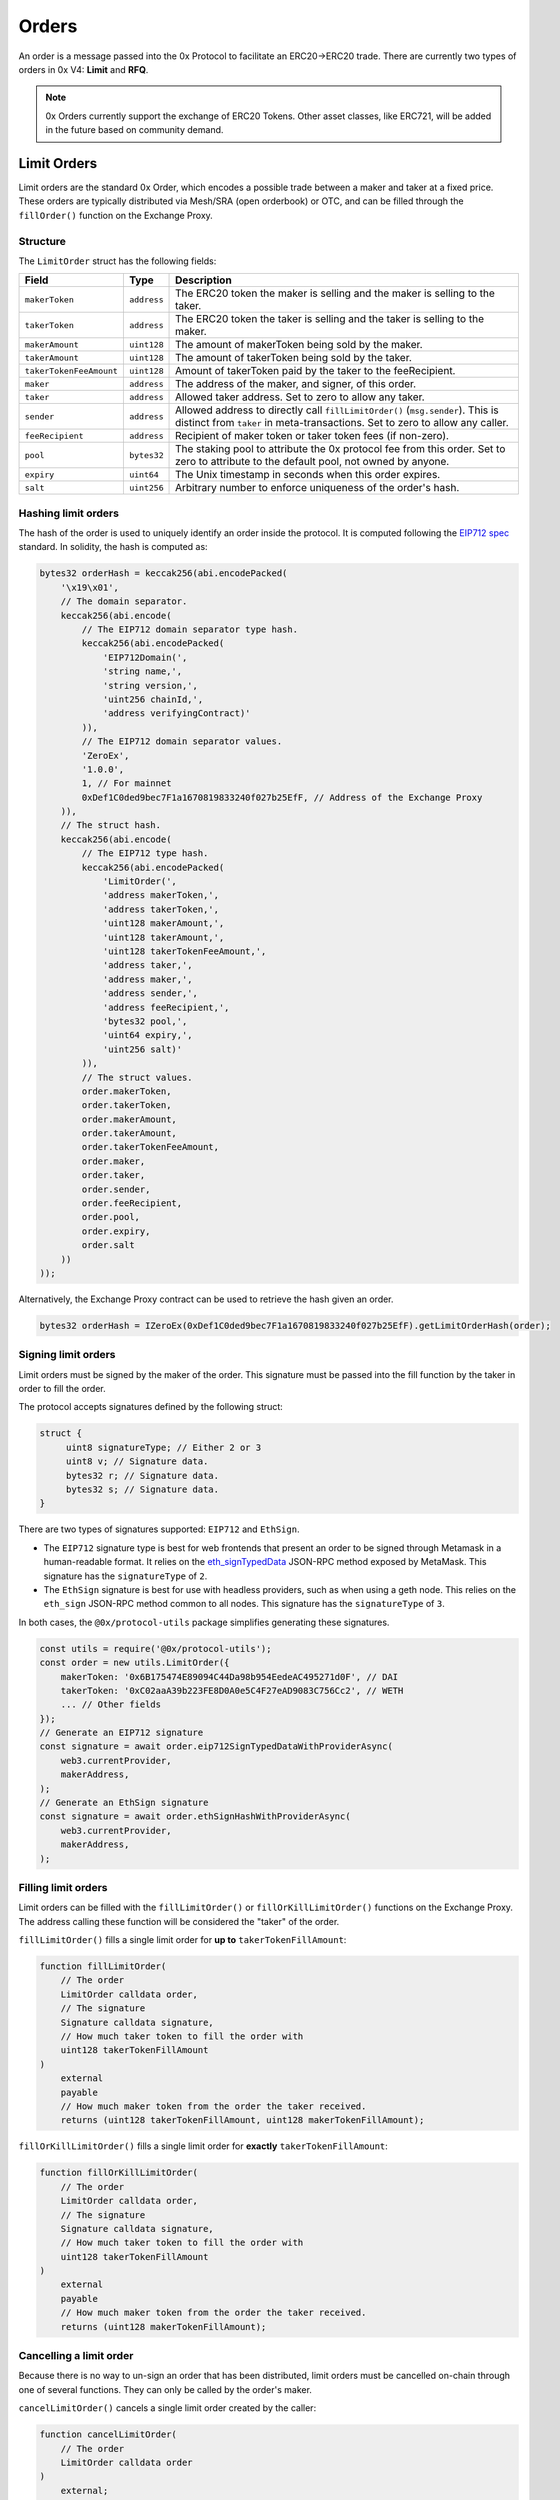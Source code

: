 ######
Orders
######

An order is a message passed into the 0x Protocol to facilitate an ERC20->ERC20 trade. There are currently two types of orders in 0x V4: **Limit** and **RFQ**.

.. note::
    0x Orders currently support the exchange of ERC20 Tokens. Other asset classes, like ERC721,
    will be added in the future based on community demand.

Limit Orders
==============

Limit orders are the standard 0x Order, which encodes a possible trade between a maker and taker at a fixed price. These orders are typically distributed via Mesh/SRA (open orderbook) or OTC, and can be filled through the ``fillOrder()`` function on the Exchange Proxy.

Structure
---------

The ``LimitOrder`` struct has the following fields:

+--------------------------+-------------+-----------------------------------------------------------------------------+
| Field                    | Type        | Description                                                                 |
+==========================+=============+=============================================================================+
| ``makerToken``           | ``address`` | The ERC20 token the maker is selling and the maker is selling to the taker. |
+--------------------------+-------------+-----------------------------------------------------------------------------+
| ``takerToken``           | ``address`` | The ERC20 token the taker is selling and the taker is selling to the maker. |
+--------------------------+-------------+-----------------------------------------------------------------------------+
| ``makerAmount``          | ``uint128`` | The amount of makerToken being sold by the maker.                           |
+--------------------------+-------------+-----------------------------------------------------------------------------+
| ``takerAmount``          | ``uint128`` | The amount of takerToken being sold by the taker.                           |
+--------------------------+-------------+-----------------------------------------------------------------------------+
| ``takerTokenFeeAmount``  | ``uint128`` | Amount of takerToken paid by the taker to the feeRecipient.                 |
+--------------------------+-------------+-----------------------------------------------------------------------------+
| ``maker``                | ``address`` | The address of the maker, and signer, of this order.                        |
+--------------------------+-------------+-----------------------------------------------------------------------------+
| ``taker``                | ``address`` | Allowed taker address. Set to zero to allow any taker.                      |
+--------------------------+-------------+-----------------------------------------------------------------------------+
| ``sender``               | ``address`` | Allowed address to directly call ``fillLimitOrder()`` (``msg.sender``).     |
|                          |             | This is distinct from ``taker`` in meta-transactions.                       |
|                          |             | Set to zero to allow any caller.                                            |
+--------------------------+-------------+-----------------------------------------------------------------------------+
| ``feeRecipient``         | ``address`` | Recipient of maker token or taker token fees (if non-zero).                 |
+--------------------------+-------------+-----------------------------------------------------------------------------+
| ``pool``                 | ``bytes32`` | The staking pool to attribute the 0x protocol fee from this order.          |
|                          |             | Set to zero to attribute to the default pool, not owned by anyone.          |
+--------------------------+-------------+-----------------------------------------------------------------------------+
| ``expiry``               | ``uint64``  | The Unix timestamp in seconds when this order expires.                      |
+--------------------------+-------------+-----------------------------------------------------------------------------+
| ``salt``                 | ``uint256`` | Arbitrary number to enforce uniqueness of the order's hash.                 |
+--------------------------+-------------+-----------------------------------------------------------------------------+

Hashing limit orders
--------------------

The hash of the order is used to uniquely identify an order inside the protocol. It is computed following the `EIP712 spec <https://github.com/ethereum/EIPs/blob/master/EIPS/eip-712.md>`_ standard. In solidity, the hash is computed as:

.. code-block:: solidity

    bytes32 orderHash = keccak256(abi.encodePacked(
        '\x19\x01',
        // The domain separator.
        keccak256(abi.encode(
            // The EIP712 domain separator type hash.
            keccak256(abi.encodePacked(
                'EIP712Domain(',
                'string name,',
                'string version,',
                'uint256 chainId,',
                'address verifyingContract)'
            )),
            // The EIP712 domain separator values.
            'ZeroEx',
            '1.0.0',
            1, // For mainnet
            0xDef1C0ded9bec7F1a1670819833240f027b25EfF, // Address of the Exchange Proxy
        )),
        // The struct hash.
        keccak256(abi.encode(
            // The EIP712 type hash.
            keccak256(abi.encodePacked(
                'LimitOrder(',
                'address makerToken,',
                'address takerToken,',
                'uint128 makerAmount,',
                'uint128 takerAmount,',
                'uint128 takerTokenFeeAmount,',
                'address taker,',
                'address maker,',
                'address sender,',
                'address feeRecipient,',
                'bytes32 pool,',
                'uint64 expiry,',
                'uint256 salt)'
            )),
            // The struct values.
            order.makerToken,
            order.takerToken,
            order.makerAmount,
            order.takerAmount,
            order.takerTokenFeeAmount,
            order.maker,
            order.taker,
            order.sender,
            order.feeRecipient,
            order.pool,
            order.expiry,
            order.salt
        ))
    ));

Alternatively, the Exchange Proxy contract can be used to retrieve the hash given an order.

.. code-block:: solidity

    bytes32 orderHash = IZeroEx(0xDef1C0ded9bec7F1a1670819833240f027b25EfF).getLimitOrderHash(order);

Signing limit orders
--------------------

Limit orders must be signed by the maker of the order. This signature must be passed into the fill function by the taker in order to fill the order.

The protocol accepts signatures defined by the following struct:

.. code-block:: solidity

    struct {
         uint8 signatureType; // Either 2 or 3
         uint8 v; // Signature data.
         bytes32 r; // Signature data.
         bytes32 s; // Signature data.
    }

There are two types of signatures supported: ``EIP712`` and ``EthSign``.

* The ``EIP712`` signature type is best for web frontends that present an order to be signed through Metamask in a human-readable format. It relies on the `eth_signTypedData <https://github.com/ethereum/EIPs/blob/master/EIPS/eip-712.md#specification-of-the-eth_signtypeddata-json-rpc>`_ JSON-RPC method exposed by MetaMask. This signature has the ``signatureType`` of ``2``.
* The ``EthSign`` signature is best for use with headless providers, such as when using a geth node. This relies on the ``eth_sign`` JSON-RPC method common to all nodes. This signature has the ``signatureType`` of ``3``.

In both cases, the ``@0x/protocol-utils`` package simplifies generating these signatures.

.. code-block:: javascript

   const utils = require('@0x/protocol-utils');
   const order = new utils.LimitOrder({
       makerToken: '0x6B175474E89094C44Da98b954EedeAC495271d0F', // DAI
       takerToken: '0xC02aaA39b223FE8D0A0e5C4F27eAD9083C756Cc2', // WETH
       ... // Other fields
   });
   // Generate an EIP712 signature
   const signature = await order.eip712SignTypedDataWithProviderAsync(
       web3.currentProvider,
       makerAddress,
   );
   // Generate an EthSign signature
   const signature = await order.ethSignHashWithProviderAsync(
       web3.currentProvider,
       makerAddress,
   );

Filling limit orders
--------------------

Limit orders can be filled with the ``fillLimitOrder()`` or ``fillOrKillLimitOrder()`` functions on the Exchange Proxy. The address calling these function will be considered the "taker" of the order.


``fillLimitOrder()`` fills a single limit order for **up to** ``takerTokenFillAmount``:

.. code-block:: solidity

    function fillLimitOrder(
        // The order
        LimitOrder calldata order,
        // The signature
        Signature calldata signature,
        // How much taker token to fill the order with
        uint128 takerTokenFillAmount
    )
        external
        payable
        // How much maker token from the order the taker received.
        returns (uint128 takerTokenFillAmount, uint128 makerTokenFillAmount);

``fillOrKillLimitOrder()`` fills a single limit order for **exactly** ``takerTokenFillAmount``:

.. code-block:: solidity

    function fillOrKillLimitOrder(
        // The order
        LimitOrder calldata order,
        // The signature
        Signature calldata signature,
        // How much taker token to fill the order with
        uint128 takerTokenFillAmount
    )
        external
        payable
        // How much maker token from the order the taker received.
        returns (uint128 makerTokenFillAmount);

Cancelling a limit order
------------------------

Because there is no way to un-sign an order that has been distributed, limit orders must be cancelled on-chain through one of several functions. They can only be called by the order's maker.

``cancelLimitOrder()`` cancels a single limit order created by the caller:

.. code-block:: solidity

    function cancelLimitOrder(
        // The order
        LimitOrder calldata order
    )
        external;

``batchCancelLimitOrders()`` cancels multiple limit orders created by the caller:

.. code-block:: solidity

    function batchCancelLimitOrders(
        // The orders
        LimitOrder[] calldata orders
    )
        external;

``cancelLimitPairOrders()`` will cancel all limit orders created by the caller with with a maker and taker token pair and a ``salt`` field < the ``salt`` provided. Subsequent calls to this function with the same tokens must provide a ``salt`` >= the last call to succeed.

.. code-block:: solidity

    function cancelLimitPairLimitOrders(
        address makerToken,
        address takerToken,
        uint256 salt;
    )
        external;

``batchCancelLimitPairOrders()`` performs multiple ``cancelLimitPairOrders()`` at once. Each respective index across arrays is equivalent to a single call.

.. code-block:: solidity

    function batchCancelLimitPairOrders(
        address[] makerTokens,
        address[] takerTokens,
        uint256[] salts;
    )
        external;

Getting the status of a limit order
-----------------------------------

The Exchange Proxy exposes a function ``getLimitOrderInfo()`` to query information about a limit order, such as its fillable state and how much it has been filled by.

.. code-block:: solidity

    enum OrderStatus {
        INVALID,
        FILLABLE,
        FILLED,
        CANCELLED,
        EXPIRED
    }

    struct OrderInfo {
        // The order hash.
        bytes32 orderHash;
        // Current state of the order.
        OrderStatus status;
        // How much taker token has been filled in the order.
        uint128 takerTokenFilledAmount;
    }

    function getLimitOrderInfo(
        // The order
        LimitOrder calldata order
    )
        external
        view
        returns (OrderInfo memory orderInfo);

RFQ Orders
==========

RFQ orders are a stripped down version of standard limit orders, supporting fewer fields and a leaner settlement process. These orders are fielded just-in-time, directly from market makers, during the construction of a swap quote on 0x API, and can be filled through the ``fillRfqOrder()`` function on the Exchange Proxy.

Some notable differences from regular limit orders are:

* RFQ orders can only be filled once. Even a partial fill will mark the order as ``FILLED``.
* The only fill restrictions that can be placed on an RFQ order is on the ``tx.origin`` of the transaction.
* There are no taker token fees.

Structure
----------

The ``RFQOrder`` struct has the following fields:

+-----------------+-------------+-----------------------------------------------------------------------------+
| Field           | Type        | Description                                                                 |
+=================+=============+=============================================================================+
| ``makerToken``  | ``address`` | The ERC20 token the maker is selling and the maker is selling to the taker. |
+-----------------+-------------+-----------------------------------------------------------------------------+
| ``takerToken``  | ``address`` | The ERC20 token the taker is selling and the taker is selling to the maker. |
+-----------------+-------------+-----------------------------------------------------------------------------+
| ``makerAmount`` | ``uint128`` | The amount of makerToken being sold by the maker.                           |
+-----------------+-------------+-----------------------------------------------------------------------------+
| ``takerAmount`` | ``uint128`` | The amount of takerToken being sold by the taker.                           |
+-----------------+-------------+-----------------------------------------------------------------------------+
| ``maker``       | ``address`` | The address of the maker, and signer, of this order.                        |
+-----------------+-------------+-----------------------------------------------------------------------------+
| ``txOrigin``    | ``address`` | The allowed address of the EOA that submitted the Ethereum transaction.     |
+-----------------+-------------+-----------------------------------------------------------------------------+
| ``pool``        | ``bytes32`` | The staking pool to attribute the 0x protocol fee from this order.          |
|                 |             | Set to zero to attribute to the default pool, not owned by anyone.          |
+-----------------+-------------+-----------------------------------------------------------------------------+
| ``expiry``      | ``uint64``  | The Unix timestamp in seconds when this order expires.                      |
+-----------------+-------------+-----------------------------------------------------------------------------+
| ``salt``        | ``uint256`` | Arbitrary number to enforce uniqueness of the order's hash.                 |
+-----------------+-------------+-----------------------------------------------------------------------------+

Hashing RFQ orders
------------------

The hash of the order is used to uniquely identify an order inside the protocol. It is computed following the `EIP712 spec <https://github.com/ethereum/EIPs/blob/master/EIPS/eip-712.md>`_ standard. In solidity, the hash is computed as:

.. code-block:: solidity

    bytes32 orderHash = keccak256(abi.encodePacked(
        '\x19\x01',
        // The domain separator.
        keccak256(abi.encode(
            // The EIP712 domain separator type hash.
            keccak256(abi.encodePacked(
                'EIP712Domain(',
                'string name,',
                'string version,',
                'uint256 chainId,',
                'address verifyingContract)'
            )),
            // The EIP712 domain separator values.
            'ZeroEx',
            '1.0.0',
            1, // For mainnet
            0xDef1C0ded9bec7F1a1670819833240f027b25EfF, // Address of the Exchange Proxy
        )),
        // The struct hash.
        keccak256(abi.encode(
            // The EIP712 type hash.
            keccak256(abi.encodePacked(
                'RfqOrder(',
                'address makerToken,',
                'address takerToken,',
                'uint128 makerAmount,',
                'uint128 takerAmount,',
                'address maker,'
                'address txOrigin,'
                'bytes32 pool,',
                'uint64 expiry,',
                'uint256 salt)'
            )),
            // The struct values.
            order.makerToken,
            order.takerToken,
            order.makerAmount,
            order.takerAmount,
            order.maker,
            order.txOrigin,
            order.pool,
            order.expiry,
            order.salt
        ))
    ));

Alternatively, the Exchange Proxy contract can be used to retrieve the hash given an order.

.. code-block:: solidity

    bytes32 orderHash = IZeroEx(0xDef1C0ded9bec7F1a1670819833240f027b25EfF).getLimitOrderHash(order);

Signing RFQ orders
------------------

RFQ orders must be signed by the maker of the order. This signature must be passed into the fill function by the taker in order to fill the order.

The protocol accepts signatures defined by the following struct:

.. code-block:: solidity

    struct {
         uint8 v; // Signature data.
         bytes32 r; // Signature data.
         bytes32 s; // Signature data.
    }

The ``@0x/protocol-utils`` node package simplifies the process of creating a valid signature object.

.. code-block:: javascript

   const utils = require('@0x/protocol-utils');
   const order = new utils.RfqOrder({
       makerToken: '0x6B175474E89094C44Da98b954EedeAC495271d0F', // DAI
       takerToken: '0xC02aaA39b223FE8D0A0e5C4F27eAD9083C756Cc2', // WETH
       ... // Other fields
   });
   // Generate an EthSign signature
   const signature = await order.ethSignHashWithProviderAsync(
       web3.currentProvider,
       makerAddress,
   );

Filling RFQ Orders
------------------

RFQ orders can be filled with the ``fillRfqOrder()`` or ``fillOrKillRfqOrder()`` functions on the Exchange Proxy. The address calling this function will be considered the "taker" of the order.

``fillRfqOrder()`` fills a single RFQ order for **up to** ``takerTokenFillAmount``:

.. code-block:: solidity

    function fillRfqOrder(
        // The order
        RfqOrder calldata order,
        // The signature
        Signature calldata signature,
        // How much taker token to fill the order with
        uint128 takerTokenFillAmount
    )
        external
        payable
        // How much maker token from the order the taker received.
        returns (uint128 takerTokenFillAmount, uint128 makerTokenFillAmount);

``fillOrKillRfqOrder()`` fills a single RFQ order for **exactly** ``takerTokenFillAmount``:

.. code-block:: solidity

    function fillOrKillRfqOrder(
        // The order
        RfqOrder calldata order,
        // The signature
        Signature calldata signature,
        // How much taker token to fill the order with
        uint128 takerTokenFillAmount
    )
        external
        payable
        // How much maker token from the order the taker received.
        returns (uint128 makerTokenFillAmount);

Cancelling an RFQ order
-----------------------

Similar to limit orders, RFQ orders can be cancelled on-chain through a variety of functions, which can only be called by the order's maker.

``cancelRfqOrder()`` cancels a single RFQ order created by the caller:

.. code-block:: solidity

    function cancelRfqOrder(
        // The order
        RfqOrder calldata order
    )
        external;

``batchCancelRfqOrders()`` cancels multiple RFQ orders created by the caller:

.. code-block:: solidity

    function batchCancelRfqOrders(
        // The orders
        RfqOrder[] calldata orders
    )
        external;

``cancelPairRfqOrders()`` will cancel all RFQ orders created by the caller with with a maker and taker token pair and a ``salt`` field < the ``salt`` provided. Subsequent calls to this function with the same tokens must provide a ``salt`` >= the last call to succeed.

.. code-block:: solidity

    function cancelPairRfqOrders(
        address makerToken,
        address takerToken,
        uint256 salt;
    )
        external;

``batchCancelPairRfqOrders()`` performs multiple ``cancelPairRfqOrders()`` at once. Each respective index across arrays is equivalent to a single call.

.. code-block:: solidity

    function batchCancelPairRfqOrders(
        address[] makerTokens,
        address[] takerTokens,
        uint256[] salts;
    )
        external;

Getting the status of an RFQ order
----------------------------------

The Exchange Proxy exposes a function ``getRfqOrderInfo()`` to query information about an RFQ order, such as its fillable state and how much it has been filled by.

.. code-block:: solidity

    enum OrderStatus {
        INVALID,
        FILLABLE,
        FILLED,
        CANCELLED,
        EXPIRED
    }

    struct OrderInfo {
        // The order hash.
        bytes32 orderHash;
        // Current state of the order.
        OrderStatus status;
        // How much taker token has been filled in the order.
        uint128 takerTokenFilledAmount;
    }

    function getRfqOrderInfo(
        // The order
        RfqOrder calldata order
    )
        external
        view
        returns (OrderInfo memory orderInfo);
